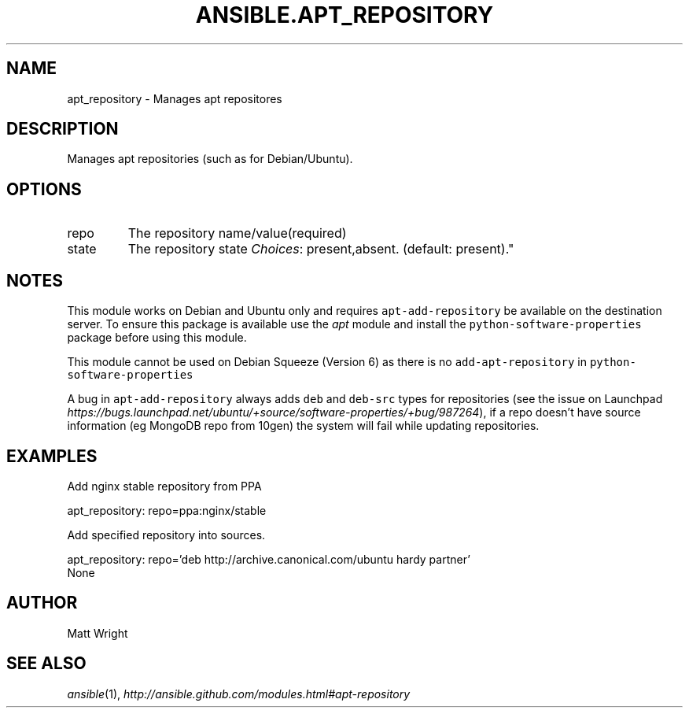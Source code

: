 .TH ANSIBLE.APT_REPOSITORY 3 "2013-06-10" "1.2" "ANSIBLE MODULES"
." generated from library/packaging/apt_repository
.SH NAME
apt_repository \- Manages apt repositores
." ------ DESCRIPTION
.SH DESCRIPTION
.PP
Manages apt repositories (such as for Debian/Ubuntu). 
." ------ OPTIONS
."
."
.SH OPTIONS
   
.IP repo
The repository name/value(required)   
.IP state
The repository state
.IR Choices :
present,absent. (default: present)."
."
." ------ NOTES
.SH NOTES
.PP
This module works on Debian and Ubuntu only and requires \fCapt-add-repository\fR be available on the destination server. To ensure this package is available use the \fIapt\fR module and install the \fCpython-software-properties\fR package before using this module. 
.PP
This module cannot be used on Debian Squeeze (Version 6) as there is no \fCadd-apt-repository\fR in \fCpython-software-properties\fR 
.PP
A bug in \fCapt-add-repository\fR always adds \fCdeb\fR and \fCdeb-src\fR types for repositories (see the issue on Launchpad \fIhttps://bugs.launchpad.net/ubuntu/+source/software-properties/+bug/987264\fR), if a repo doesn't have source information (eg MongoDB repo from 10gen) the system will fail while updating repositories. 
."
."
." ------ EXAMPLES
.SH EXAMPLES
.PP
Add nginx stable repository from PPA

.nf
apt_repository: repo=ppa:nginx/stable
.fi
.PP
Add specified repository into sources.

.nf
apt_repository: repo='deb http://archive.canonical.com/ubuntu hardy partner'
.fi
." ------ PLAINEXAMPLES
.nf
None
.fi

." ------- AUTHOR
.SH AUTHOR
Matt Wright
.SH SEE ALSO
.IR ansible (1),
.I http://ansible.github.com/modules.html#apt-repository